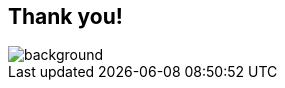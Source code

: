 [%notitle]
[background-color="#02303a"]
== Thank you!

image::qrcode-developer-survey.png[background, size=cover]
